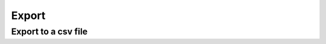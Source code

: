 Export
======

Export to a csv file
--------------------

.. automethod:: dataspace.core.space.DataSpace.export_csv
  :noindex:

  .. image:: /img/io/export_csv.png